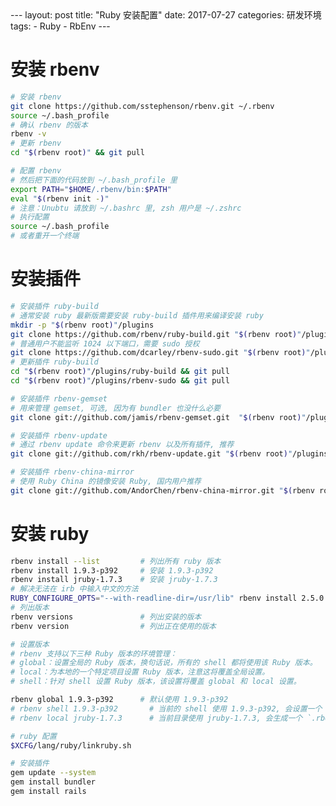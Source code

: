 #+begin_export html
---
layout: post
title: "Ruby 安装配置"
date: 2017-07-27
categories: 研发环境
tags:
    - Ruby
    - RbEnv
---
#+end_export

* 安装 rbenv

  #+begin_src sh
    # 安装 rbenv
    git clone https://github.com/sstephenson/rbenv.git ~/.rbenv
    source ~/.bash_profile
    # 确认 rbenv 的版本
    rbenv -v
    # 更新 rbenv
    cd "$(rbenv root)" && git pull

    # 配置 rbenv
    # 然后把下面的代码放到 ~/.bash_profile 里
    export PATH="$HOME/.rbenv/bin:$PATH"
    eval "$(rbenv init -)"
    # 注意：Unubtu 请放到 ~/.bashrc 里, zsh 用户是 ~/.zshrc
    # 执行配置
    source ~/.bash_profile
    # 或者重开一个终端
  #+end_src

* 安装插件

  #+begin_src sh
    # 安装插件 ruby-build
    # 通常安装 ruby 最新版需要安装 ruby-build 插件用来编译安装 ruby
    mkdir -p "$(rbenv root)"/plugins
    git clone https://github.com/rbenv/ruby-build.git "$(rbenv root)"/plugins/ruby-build
    # 普通用户不能监听 1024 以下端口，需要 sudo 授权
    git clone https://github.com/dcarley/rbenv-sudo.git "$(rbenv root)"/plugins/rbenv-sudo
    # 更新插件 ruby-build
    cd "$(rbenv root)"/plugins/ruby-build && git pull
    cd "$(rbenv root)"/plugins/rbenv-sudo && git pull

    # 安装插件 rbenv-gemset
    # 用来管理 gemset, 可选, 因为有 bundler 也没什么必要
    git clone git://github.com/jamis/rbenv-gemset.git  "$(rbenv root)"/plugins/rbenv-gemset

    # 安装插件 rbenv-update
    # 通过 rbenv update 命令来更新 rbenv 以及所有插件, 推荐
    git clone git://github.com/rkh/rbenv-update.git "$(rbenv root)"/plugins/rbenv-update

    # 安装插件 rbenv-china-mirror
    # 使用 Ruby China 的镜像安装 Ruby, 国内用户推荐
    git clone git://github.com/AndorChen/rbenv-china-mirror.git "$(rbenv root)"/plugins/rbenv-china-mirror
  #+end_src

* 安装 ruby

  #+begin_src sh
    rbenv install --list         # 列出所有 ruby 版本
    rbenv install 1.9.3-p392     # 安装 1.9.3-p392
    rbenv install jruby-1.7.3    # 安装 jruby-1.7.3
    # 解决无法在 irb 中输入中文的方法
    RUBY_CONFIGURE_OPTS="--with-readline-dir=/usr/lib" rbenv install 2.5.0
    # 列出版本
    rbenv versions               # 列出安装的版本
    rbenv version                # 列出正在使用的版本

    # 设置版本
    # rbenv 支持以下三种 Ruby 版本的环境管理：
    # global：设置全局的 Ruby 版本，换句话说，所有的 shell 都将使用该 Ruby 版本。
    # local：为本地的一个特定项目设置 Ruby 版本，注意这将覆盖全局设置。
    # shell：针对 shell 设置 Ruby 版本，该设置将覆盖 global 和 local 设置。

    rbenv global 1.9.3-p392      # 默认使用 1.9.3-p392
    # rbenv shell 1.9.3-p392       # 当前的 shell 使用 1.9.3-p392, 会设置一个 `RBENV_VERSION` 环境变量
    # rbenv local jruby-1.7.3      # 当前目录使用 jruby-1.7.3, 会生成一个 `.rbenv-version` 文件

    # ruby 配置
    $XCFG/lang/ruby/linkruby.sh

    # 安装插件
    gem update --system
    gem install bundler
    gem install rails
  #+end_src
